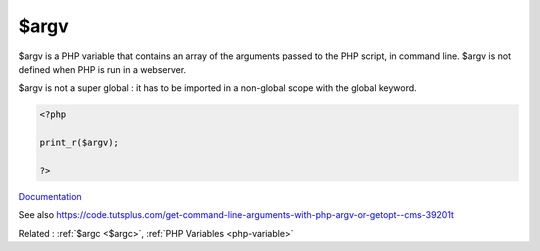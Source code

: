 .. _$argv:
.. meta::
	:description:
		$argv: $argv is a PHP variable that contains an array of the arguments passed to the PHP script, in command line.
	:twitter:card: summary_large_image
	:twitter:site: @exakat
	:twitter:title: $argv
	:twitter:description: $argv: $argv is a PHP variable that contains an array of the arguments passed to the PHP script, in command line
	:twitter:creator: @exakat
	:twitter:image:src: https://php-dictionary.readthedocs.io/en/latest/_static/logo.png
	:og:image: https://php-dictionary.readthedocs.io/en/latest/_static/logo.png
	:og:title: $argv
	:og:type: article
	:og:description: $argv is a PHP variable that contains an array of the arguments passed to the PHP script, in command line
	:og:url: https://php-dictionary.readthedocs.io/en/latest/dictionary/$argv.ini.html
	:og:locale: en


$argv
-----

$argv is a PHP variable that contains an array of the arguments passed to the PHP script, in command line. $argv is not defined when PHP is run in a webserver.

$argv is not a super global : it has to be imported in a non-global scope with the global keyword.



.. code-block:: php
   
   <?php
   
   print_r($argv);
   
   ?>


`Documentation <https://www.php.net/manual/en/reserved.variables.argv.php>`__

See also https://code.tutsplus.com/get-command-line-arguments-with-php-argv-or-getopt--cms-39201t

Related : :ref:`$argc <$argc>`, :ref:`PHP Variables <php-variable>`

